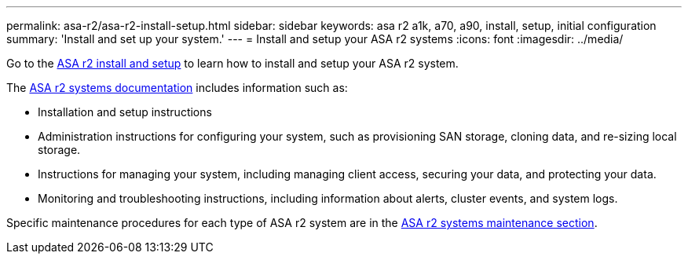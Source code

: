 ---
permalink: asa-r2/asa-r2-install-setup.html
sidebar: sidebar
keywords: asa r2 a1k, a70, a90, install, setup, initial configuration
summary: 'Install and set up your system.'
---
= Install and setup your ASA r2 systems
:icons: font
:imagesdir: ../media/

[.lead]
Go to the https://docs.netapp.com/us-en/asa-r2/install-setup/install-setup-workflow.html[ASA r2 install and setup^] to learn how to install and setup your ASA r2 system.

The https://docs.netapp.com/us-en/asa-r2/index.html[ASA r2 systems documentation^] includes information such as:

* Installation and setup instructions

* Administration instructions for configuring your system, such as provisioning SAN storage, cloning data, and re-sizing local storage.

* Instructions for managing your system, including managing client access, securing your data, and protecting your data. 

* Monitoring and troubleshooting instructions, including information about alerts, cluster events, and system logs.

Specific maintenance procedures for each type of ASA r2 system are in the link:../asa-r2-landing-maintain/index.html[ASA r2 systems maintenance section].



